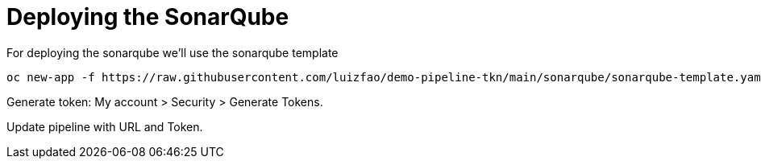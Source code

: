 = Deploying the SonarQube

For deploying the sonarqube we'll use the sonarqube template
```shell
oc new-app -f https://raw.githubusercontent.com/luizfao/demo-pipeline-tkn/main/sonarqube/sonarqube-template.yaml --param=SONARQUBE_VERSION=8.9.9-community -n sonarqube
```

Generate token: My account > Security > Generate Tokens.

Update pipeline with URL and Token.
